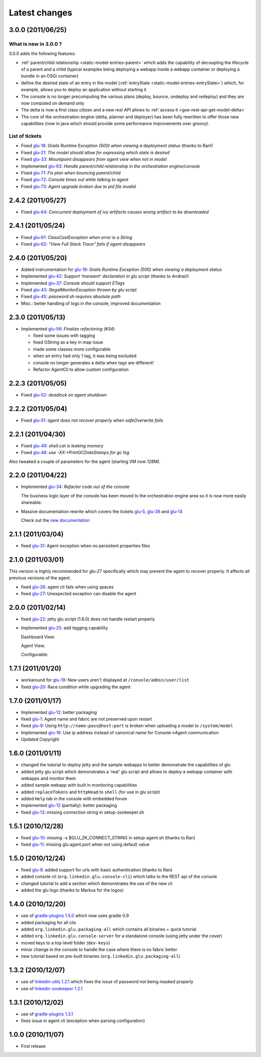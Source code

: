 Latest changes
==============

3.0.0 (2011/06/25)
------------------

What is new in 3.0.0 ?
^^^^^^^^^^^^^^^^^^^^^^

3.0.0 adds the following features:

* :ref:`parent/child relationship <static-model-entries-parent>` which adds the capability of decoupling the lifecycle of a parent and a child 
  (typical examples being deploying a webapp inside a webapp container or deploying a bundle in an OSGi container)
* define the desired state of an entry in the model (:ref:`entryState <static-model-entries-entryState>`) which, for example, allows you to deploy an 
  application without starting it
* The console is no longer precomputing the various plans (deploy, bounce, undeploy and redeploy) and they are now computed on demand only
* The delta is now a first class citizen and a new rest API allows to :ref:`access it <goe-rest-api-get-model-delta>`
* The core of the orchestration engine (delta, planner and deployer) has been fully rewritten to offer those new capabilities (now in java
  which should provide some performance improvements over groovy).

List of tickets
^^^^^^^^^^^^^^^

* Fixed `glu-18 <https://github.com/linkedin/glu/issues/18>`_: `Grails Runtime Exception (500) when viewing a deployment status` (thanks to Ran!)
* Fixed `glu-21 <https://github.com/linkedin/glu/issues/21>`_: `The model should allow for expressing which state is desired`
* Fixed `glu-33 <https://github.com/linkedin/glu/issues/33>`_: `Mountpoint disappears from agent view when not in model`
* Implemented `glu-63 <https://github.com/linkedin/glu/issues/63>`_: `Handle parent/child relationship in the orchestration engine/console`
* Fixed `glu-71 <https://github.com/linkedin/glu/issues/71>`_: `Fix plan when bouncing parent/child`
* Fixed `glu-72 <https://github.com/linkedin/glu/issues/72>`_: `Console times out while talking to agent`
* Fixed `glu-73 <https://github.com/linkedin/glu/issues/73>`_: `Agent upgrade broken due to pid file invalid`

2.4.2 (2011/05/27)
------------------
* Fixed `glu-64 <https://github.com/linkedin/glu/issues/64>`_: `Concurrent deployment of ivy artifacts causes wrong artifact to be downloaded`

2.4.1 (2011/05/24)
------------------
* Fixed `glu-61 <https://github.com/linkedin/glu/issues/61>`_: `ClassCastException when error is a String`
* Fixed `glu-62 <https://github.com/linkedin/glu/issues/62>`_: `"View Full Stack Trace" fails if agent disappears`

2.4.0 (2011/05/20)
------------------
* Added instrumentation for `glu-18 <https://github.com/linkedin/glu/issues/18>`_: `Grails Runtime Exception (500) when viewing a deployment status`
* Implemented `glu-42 <https://github.com/linkedin/glu/issues/42>`_: `Support 'transient' declaration in glu script` (thanks to Andras!)
* Implemented `glu-37 <https://github.com/linkedin/glu/issues/37>`_: `Console should support ETags`
* Fixed `glu-43 <https://github.com/linkedin/glu/issues/43>`_: `IllegalMonitorException thrown by glu script`
* Fixed `glu-45 <https://github.com/linkedin/glu/issues/45>`_: `password.sh requires absolute path`
* Misc.: better handling of logs in the console, improved documentation

2.3.0 (2011/05/13)
------------------
* Implemented `glu-56 <https://github.com/linkedin/glu/issues/56>`_: `Finalize refactoring (#34)`

  * fixed some issues with tagging
  * fixed GString as a key in map issue
  * made some classes more configurable
  * when an entry had only 1 tag, it was being excluded
  * console no longer generates a delta when tags are different!
  * Refactor AgentCli to allow custom configuration

2.2.3 (2011/05/05)
------------------
* Fixed `glu-52 <https://github.com/linkedin/glu/issues/52>`_: `deadlock on agent shutdown`

2.2.2 (2011/05/04)
------------------
* Fixed `glu-51 <https://github.com/linkedin/glu/issues/51>`_: `agent does not recover properly when safeOverwrite fails`

2.2.1 (2011/04/30)
------------------
* Fixed `glu-49 <https://github.com/linkedin/glu/issues/49>`_: `shell.cat is leaking memory`
* Fixed `glu-48 <https://github.com/linkedin/glu/issues/48>`_: `use -XX:+PrintGCDateStamps for gc log`

Also tweaked a couple of parameters for the agent (starting VM now 128M).

2.2.0 (2011/04/22)
------------------
* Implemented `glu-34 <https://github.com/linkedin/glu/issues/34>`_: `Refactor code out of the console`

  The business logic layer of the console has been moved to the orchestration engine area so it is now more easily shareable.

* Massive documentation rewrite which covers the tickets `glu-5 <https://github.com/linkedin/glu/issues/5>`_, `glu-36 <https://github.com/linkedin/glu/issues/36>`_ and `glu-14 <https://github.com/linkedin/glu/issues/14>`_

  Check out the `new documentation <http://linkedin.github.com/glu/docs/latest/html/index.html>`_


2.1.1 (2011/03/04)
------------------
* fixed `glu-31 <https://github.com/linkedin/glu/issues/31>`_: Agent exception when no persistent properties files

2.1.0 (2011/03/01)
------------------
This version is highly recommended for glu-27 specifically which may prevent the agent to recover properly. It affects all previous versions of the agent.

* fixed `glu-26 <https://github.com/linkedin/glu/issues/26>`_: agent cli fails when using spaces
* fixed `glu-27 <https://github.com/linkedin/glu/issues/27>`_: Unexpected exception can disable the agent

2.0.0 (2011/02/14)
------------------
* fixed `glu-22 <https://github.com/linkedin/glu/issues/22>`_: jetty glu script (1.6.0) does not handle restart properly
* Implemented `glu-25 <https://github.com/linkedin/glu/issues/25>`_: add tagging capability

  Dashboard View:

  .. image:: /images/release/v2.0.0/dashboard_tags.png
     :align: center
     :alt: Dashboard View

  Agent View:

  .. image:: /images/release/v2.0.0/agent_view_tags.png
     :align: center
     :alt: Agent View

  Configurable:  

  .. image:: /images/release/v2.0.0/configurable_tags.png
     :align: center
     :alt: Configurable tags

1.7.1 (2011/01/20)
------------------
* workaround for `glu-19 <https://github.com/linkedin/glu/issues/19>`_: New users aren't displayed at ``/console/admin/user/list``
* fixed `glu-20 <https://github.com/linkedin/glu/issues/20>`_: Race condition while upgrading the agent

1.7.0 (2011/01/17)
------------------
* Implemented `glu-12 <https://github.com/linkedin/glu/issues/12>`_: better packaging
* fixed `glu-1 <https://github.com/linkedin/glu/issues/1>`_: Agent name and fabric are not preserved upon restart
* fixed `glu-9 <https://github.com/linkedin/glu/issues/9>`_: Using ``http://name:pass@host:port`` is broken when uploading a model to ``/system/model``
* Implemented `glu-16 <https://github.com/linkedin/glu/issues/16>`_: Use ip address instead of canonical name for Console->Agent communication
* Updated Copyright

1.6.0 (2011/01/11)
------------------
* changed the tutorial to deploy jetty and the sample webapps to better demonstrate the capabilities of glu
* added jetty glu script which demonstrates a 'real' glu script and allows to deploy a webapp container with webapps and monitor them
* added sample webapp with built in monitoring capabilities
* added ``replaceTokens`` and ``httpHead`` to ``shell`` (for use in glu script)
* added ``Help`` tab in the console with embedded forum
* Implemented `glu-12 <https://github.com/linkedin/glu/issues/12>`_ (partially): better packaging
* fixed `glu-13 <https://github.com/linkedin/glu/issues/13>`_: missing connection string in setup-zookeeper.sh

1.5.1 (2010/12/28)
------------------
* fixed `glu-10 <https://github.com/linkedin/glu/issues/10>`_: missing -s $GLU_ZK_CONNECT_STRING in setup-agent.sh (thanks to Ran)
* fixed `glu-11 <https://github.com/linkedin/glu/issues/11>`_: missing glu.agent.port when not using default value

1.5.0 (2010/12/24)
------------------
* fixed `glu-8 <https://github.com/linkedin/glu/issues/8>`_: added support for urls with basic authentication (thanks to Ran)
* added console cli (``org.linkedin.glu.console-cli``) which talks to the REST api of the console
* changed tutorial to add a section which demonstrates the use of the new cli
* added the glu logo (thanks to Markus for the logos)

1.4.0 (2010/12/20)
------------------
* use of `gradle-plugins 1.5.0 <https://github.com/linkedin/gradle-plugins/tree/REL_1.5.0>`_ which now uses gradle 0.9
* added packaging for all clis
* added ``org.linkedin.glu.packaging-all`` which contains all binaries + quick tutorial
* added ``org.linkedin.glu.console-server`` for a standalone console (using jetty under the cover)
* moved keys to a top-level folder (``dev-keys``)
* minor change in the console to handle the case where there is no fabric better
* new tutorial based on pre-built binaries (``org.linkedin.glu.packaging-all``)

1.3.2 (2010/12/07)
------------------
* use of `linkedin-utils 1.2.1 <https://github.com/linkedin/linkedin-utils/tree/REL_1.2.1>`_ which fixes the issue of password not being masked properly
* use of `linkedin-zookeeper 1.2.1 <https://github.com/linkedin/linkedin-zookeeper/tree/REL_1.2.1>`_

1.3.1 (2010/12/02)
------------------
* use of `gradle-plugins 1.3.1 <https://github.com/linkedin/gradle-plugins/tree/REL_1.3.1>`_
* fixes issue in agent cli (exception when parsing configuration)

1.0.0 (2010/11/07)
------------------
* First release
